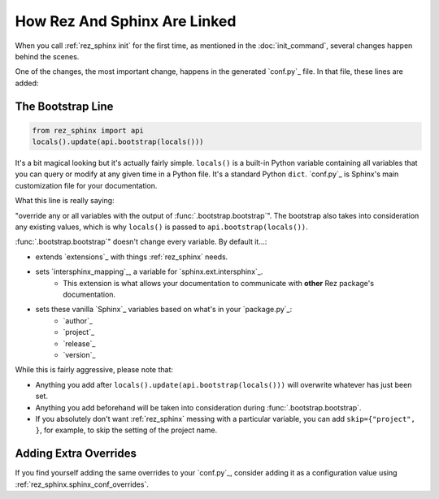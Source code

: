 #############################
How Rez And Sphinx Are Linked
#############################

When you call :ref:`rez_sphinx init` for the first time, as mentioned in the
:doc:`init_command`, several changes happen behind the scenes.

One of the changes, the most important change, happens in the generated
`conf.py`_ file. In that file, these lines are added:


.. _rez_sphinx bootstrap:

The Bootstrap Line
******************


.. code-block:: python

    from rez_sphinx import api
    locals().update(api.bootstrap(locals()))

It's a bit magical looking but it's actually fairly simple. ``locals()`` is a
built-in Python variable containing all variables that you can query or modify
at any given time in a Python file. It's a standard Python ``dict``. `conf.py`_
is Sphinx's main customization file for your documentation.

What this line is really saying:

"override any or all variables with the output of
:func:`.bootstrap.bootstrap`". The bootstrap also takes into consideration any
existing values, which is why ``locals()`` is passed to
``api.bootstrap(locals())``.

:func:`.bootstrap.bootstrap`" doesn't change every variable. By default it...:

- extends `extensions`_ with things :ref:`rez_sphinx` needs.
- sets `intersphinx_mapping`_, a variable for `sphinx.ext.intersphinx`_.
    - This extension is what allows your documentation to communicate with
      **other** Rez package's documentation.
- sets these vanilla `Sphinx`_ variables based on what's in your `package.py`_:
    - `author`_
    - `project`_
    - `release`_
    - `version`_

While this is fairly aggressive, please note that:

- Anything you add after ``locals().update(api.bootstrap(locals()))`` will
  overwrite whatever has just been set.
- Anything you add beforehand will be taken into consideration during
  :func:`.bootstrap.bootstrap`.
- If you absolutely don't want :ref:`rez_sphinx` messing with a particular
  variable, you can add ``skip={"project", }``, for example, to skip the setting
  of the project name.


Adding Extra Overrides
**********************

If you find yourself adding the same overrides to your `conf.py`_, consider
adding it as a configuration value using
:ref:`rez_sphinx.sphinx_conf_overrides`.
